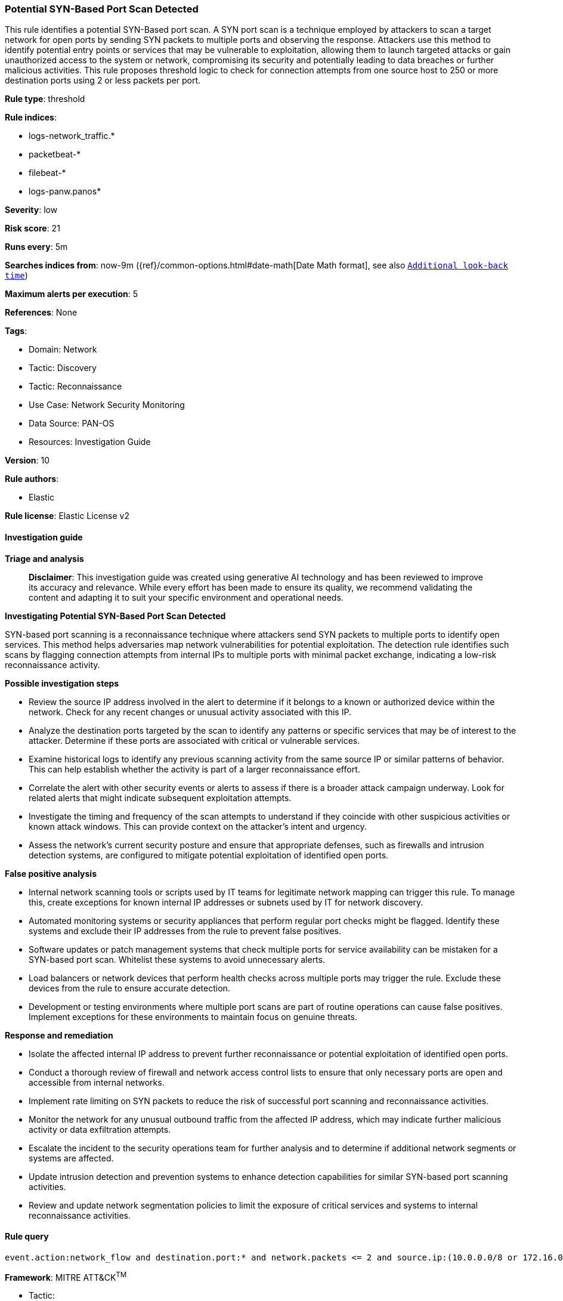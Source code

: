 [[prebuilt-rule-8-17-5-potential-syn-based-port-scan-detected]]
=== Potential SYN-Based Port Scan Detected

This rule identifies a potential SYN-Based port scan. A SYN port scan is a technique employed by attackers to scan a target network for open ports by sending SYN packets to multiple ports and observing the response. Attackers use this method to identify potential entry points or services that may be vulnerable to exploitation, allowing them to launch targeted attacks or gain unauthorized access to the system or network, compromising its security and potentially leading to data breaches or further malicious activities. This rule proposes threshold logic to check for connection attempts from one source host to 250 or more destination ports using 2 or less packets per port.

*Rule type*: threshold

*Rule indices*: 

* logs-network_traffic.*
* packetbeat-*
* filebeat-*
* logs-panw.panos*

*Severity*: low

*Risk score*: 21

*Runs every*: 5m

*Searches indices from*: now-9m ({ref}/common-options.html#date-math[Date Math format], see also <<rule-schedule, `Additional look-back time`>>)

*Maximum alerts per execution*: 5

*References*: None

*Tags*: 

* Domain: Network
* Tactic: Discovery
* Tactic: Reconnaissance
* Use Case: Network Security Monitoring
* Data Source: PAN-OS
* Resources: Investigation Guide

*Version*: 10

*Rule authors*: 

* Elastic

*Rule license*: Elastic License v2


==== Investigation guide



*Triage and analysis*


> **Disclaimer**:
> This investigation guide was created using generative AI technology and has been reviewed to improve its accuracy and relevance. While every effort has been made to ensure its quality, we recommend validating the content and adapting it to suit your specific environment and operational needs.


*Investigating Potential SYN-Based Port Scan Detected*


SYN-based port scanning is a reconnaissance technique where attackers send SYN packets to multiple ports to identify open services. This method helps adversaries map network vulnerabilities for potential exploitation. The detection rule identifies such scans by flagging connection attempts from internal IPs to multiple ports with minimal packet exchange, indicating a low-risk reconnaissance activity.


*Possible investigation steps*


- Review the source IP address involved in the alert to determine if it belongs to a known or authorized device within the network. Check for any recent changes or unusual activity associated with this IP.
- Analyze the destination ports targeted by the scan to identify any patterns or specific services that may be of interest to the attacker. Determine if these ports are associated with critical or vulnerable services.
- Examine historical logs to identify any previous scanning activity from the same source IP or similar patterns of behavior. This can help establish whether the activity is part of a larger reconnaissance effort.
- Correlate the alert with other security events or alerts to assess if there is a broader attack campaign underway. Look for related alerts that might indicate subsequent exploitation attempts.
- Investigate the timing and frequency of the scan attempts to understand if they coincide with other suspicious activities or known attack windows. This can provide context on the attacker's intent and urgency.
- Assess the network's current security posture and ensure that appropriate defenses, such as firewalls and intrusion detection systems, are configured to mitigate potential exploitation of identified open ports.


*False positive analysis*


- Internal network scanning tools or scripts used by IT teams for legitimate network mapping can trigger this rule. To manage this, create exceptions for known internal IP addresses or subnets used by IT for network discovery.
- Automated monitoring systems or security appliances that perform regular port checks might be flagged. Identify these systems and exclude their IP addresses from the rule to prevent false positives.
- Software updates or patch management systems that check multiple ports for service availability can be mistaken for a SYN-based port scan. Whitelist these systems to avoid unnecessary alerts.
- Load balancers or network devices that perform health checks across multiple ports may trigger the rule. Exclude these devices from the rule to ensure accurate detection.
- Development or testing environments where multiple port scans are part of routine operations can cause false positives. Implement exceptions for these environments to maintain focus on genuine threats.


*Response and remediation*


- Isolate the affected internal IP address to prevent further reconnaissance or potential exploitation of identified open ports.
- Conduct a thorough review of firewall and network access control lists to ensure that only necessary ports are open and accessible from internal networks.
- Implement rate limiting on SYN packets to reduce the risk of successful port scanning and reconnaissance activities.
- Monitor the network for any unusual outbound traffic from the affected IP address, which may indicate further malicious activity or data exfiltration attempts.
- Escalate the incident to the security operations team for further analysis and to determine if additional network segments or systems are affected.
- Update intrusion detection and prevention systems to enhance detection capabilities for similar SYN-based port scanning activities.
- Review and update network segmentation policies to limit the exposure of critical services and systems to internal reconnaissance activities.

==== Rule query


[source, js]
----------------------------------
event.action:network_flow and destination.port:* and network.packets <= 2 and source.ip:(10.0.0.0/8 or 172.16.0.0/12 or 192.168.0.0/16)

----------------------------------

*Framework*: MITRE ATT&CK^TM^

* Tactic:
** Name: Discovery
** ID: TA0007
** Reference URL: https://attack.mitre.org/tactics/TA0007/
* Technique:
** Name: Network Service Discovery
** ID: T1046
** Reference URL: https://attack.mitre.org/techniques/T1046/
* Tactic:
** Name: Reconnaissance
** ID: TA0043
** Reference URL: https://attack.mitre.org/tactics/TA0043/
* Technique:
** Name: Active Scanning
** ID: T1595
** Reference URL: https://attack.mitre.org/techniques/T1595/
* Sub-technique:
** Name: Scanning IP Blocks
** ID: T1595.001
** Reference URL: https://attack.mitre.org/techniques/T1595/001/
